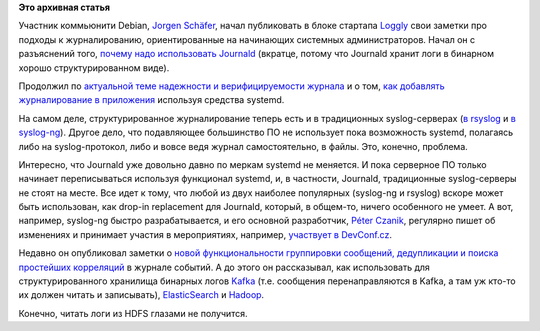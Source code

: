 .. title: Новости подсистемы журналирования
.. slug: Новости-подсистемы-журналирования
.. date: 2016-04-18 15:56:20
.. tags:
.. category:
.. link:
.. description:
.. type: text
.. author: Peter Lemenkov

**Это архивная статья**


Участник коммьюнити Debian, `Jorgen
Schäfer <https://github.com/jorgenschaefer>`__, начал публиковать в
блоке стартапа `Loggly <https://www.loggly.com/>`__ свои заметки про
подходы к журналированию, ориентированные на начинающих системных
администраторов. Начал он с разъяснений того, `почему надо использовать
Journald <https://www.loggly.com/blog/why-journald/>`__ (вкратце, потому
что Journald хранит логи в бинарном хорошо структурированном виде).

Продолжил по `актуальной теме надежности и верифицируемости
журнала <https://www.loggly.com/blog/can-you-trust-your-logs/>`__ и о
том, `как добавлять журналирование в
приложения <https://www.loggly.com/blog/logging-in-new-style-daemons-with-systemd/>`__
используя средства systemd.

На самом деле, структурированное журналирование теперь есть и в
традиционных syslog-серверах (`в
rsyslog </content/Все-плагины-к-rsyslog>`__ и `в
syslog-ng </content/Новости-systemdlinux-платформы>`__). Другое дело,
что подавляющее большинство ПО не использует пока возможность systemd,
полагаясь либо на syslog-протокол, либо и вовсе ведя журнал
самостоятельно, в файлы. Это, конечно, проблема.

Интересно, что Journald уже довольно давно по меркам systemd не
меняется. И пока серверное ПО только начинает переписываться используя
функционал systemd, и, в частности, Journald, традиционные
syslog-серверы не стоят на месте. Все идет к тому, что любой из двух
наиболее популярных (syslog-ng и rsyslog) вскоре может быть использован,
как drop-in replacement для Journald, который, в общем-то, ничего
особенного не умеет. А вот, например, syslog-ng быстро разрабатывается,
и его основной разработчик, `Péter
Czanik <https://fedoraproject.org/wiki/User:Czanik>`__, регулярно пишет
об изменениях и принимает участия в мероприятиях, например, `участвует в
DevConf.cz <https://czanik.blogs.balabit.com/2016/02/devconf-2016-community-and-containers/>`__.

Недавно он опубликовал заметки о `новой функциональности группировки
сообщений, дедупликации и поиска простейших
корреляций <https://czanik.blogs.balabit.com/2016/04/the-grouping_by-parser-in-syslog-ng-3-8/>`__
в журнале событий. А до этого он рассказывал, как использовать для
структурированного хранилища бинарных логов
`Kafka <https://czanik.blogs.balabit.com/2015/11/kafka-and-syslog-ng/>`__
(т.е. сообщения перенаправляются в Kafka, а там уж кто-то их должен
читать и записывать),
`ElasticSearch <https://czanik.blogs.balabit.com/2015/12/elasticsearch-and-syslog-ng-fast-and-simple/>`__
и
`Hadoop <https://czanik.blogs.balabit.com/2016/02/filling-your-data-lake-with-log-messages-the-syslog-ng-hadoop-hdfs-destination/>`__.

Конечно, читать логи из HDFS глазами не получится.

